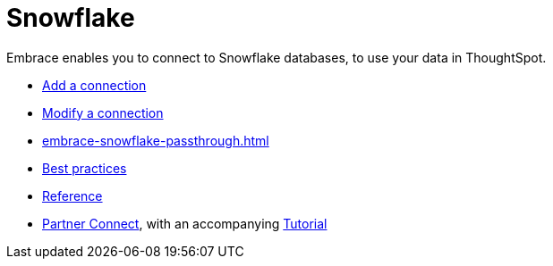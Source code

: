 = Snowflake
:last_updated: 08/10/2021
:linkattrs:
:experimental:

Embrace enables you to connect to Snowflake databases, to use your data in ThoughtSpot.

* xref:embrace-snowflake-add.adoc[Add a connection]
* xref:embrace-snowflake-modify.adoc[Modify a connection]
* xref:embrace-snowflake-passthrough.adoc[]
* xref:embrace-snowflake-best.adoc[Best practices]
* xref:embrace-snowflake-reference.adoc[Reference]
* xref:embrace-snowflake-partner.adoc[Partner Connect], with an accompanying  xref:embrace-snowflake-tutorial.adoc[Tutorial]
